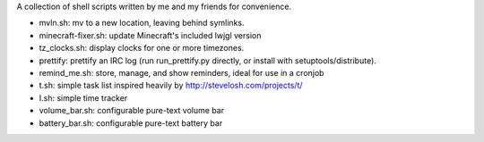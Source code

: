 A collection of shell scripts written by me and my friends for convenience.

* mvln.sh: mv to a new location, leaving behind symlinks.
* minecraft-fixer.sh: update Minecraft's included lwjgl version
* tz_clocks.sh: display clocks for one or more timezones.
* prettify: prettify an IRC log (run run_prettify.py directly, or install with
  setuptools/distribute).
* remind_me.sh: store, manage, and show reminders, ideal for use in a cronjob
* t.sh: simple task list inspired heavily by http://stevelosh.com/projects/t/
* I.sh: simple time tracker
* volume_bar.sh: configurable pure-text volume bar
* battery_bar.sh: configurable pure-text battery bar
